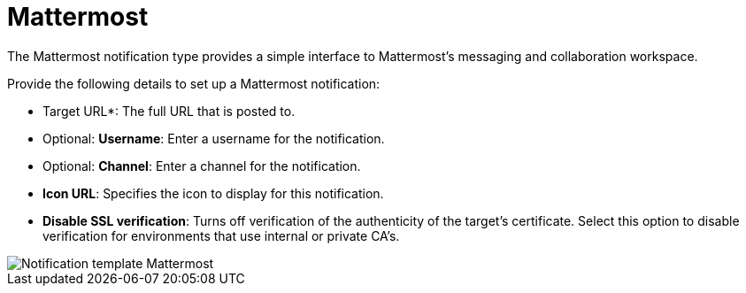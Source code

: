 [id="controller-notification-mattermost"]

= Mattermost

The Mattermost notification type provides a simple interface to Mattermost's messaging and collaboration workspace. 

Provide the following details to set up a Mattermost notification:

* Target URL*: The full URL that is posted to.
* Optional: *Username*: Enter a username for the notification.
* Optional: *Channel*: Enter a channel for the notification.
* *Icon URL*: Specifies the icon to display for this notification.
* *Disable SSL verification*: Turns off verification of the authenticity of the target's certificate.
Select this option to disable verification for environments that use internal or private CA's.

image::ug-notification-template-mattermost.png[Notification template Mattermost]
